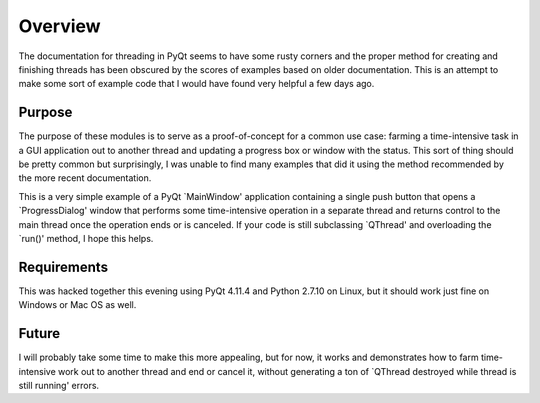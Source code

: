 Overview
========
The documentation for threading in PyQt seems to have some rusty corners and
the proper method for creating and finishing threads has been obscured by the
scores of examples based on older documentation.  This is an attempt to make
some sort of example code that I would have found very helpful a few days ago.

Purpose
-------
The purpose of these modules is to serve as a proof-of-concept for a common use
case: farming a time-intensive task in a GUI application out to another thread
and updating a progress box or window with the status.  This sort of thing
should be pretty common but surprisingly, I was unable to find many examples
that did it using the method recommended by the more recent documentation.

This is a very simple example of a PyQt `MainWindow' application containing a
single push button that opens a `ProgressDialog' window that performs some
time-intensive operation in a separate thread and returns control to the main
thread once the operation ends or is canceled.  If your code is still
subclassing `QThread' and overloading the `run()' method, I hope this
helps.

Requirements
------------
This was hacked together this evening using PyQt 4.11.4 and Python 2.7.10 on
Linux, but it should work just fine on Windows or Mac OS as well.

Future
------
I will probably take some time to make this more appealing, but for now, it
works and demonstrates how to farm time-intensive work out to another thread
and end or cancel it, without generating a ton of `QThread destroyed while
thread is still running' errors.

